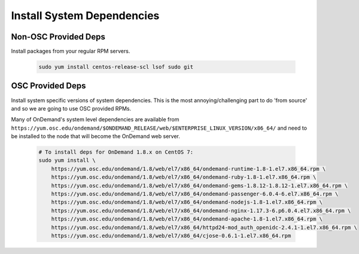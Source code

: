.. _system_dependencies:

Install System Dependencies
===========================

Non-OSC Provided Deps
---------------------

Install packages from your regular RPM servers.

  .. code-block:: sh

    sudo yum install centos-release-scl lsof sudo git

OSC Provided Deps
-----------------

Install system specific versions of system dependencies. This is the most annoying/challenging part to do 'from source' and so we are going to use OSC provided RPMs.

Many of OnDemand's system level dependencies are available from ``https://yum.osc.edu/ondemand/$ONDEMAND_RELEASE/web/$ENTERPRISE_LINUX_VERSION/x86_64/`` and need to be installed to the node that will become the OnDemand web server.

  .. code-block:: sh

    # To install deps for OnDemand 1.8.x on CentOS 7:
    sudo yum install \
        https://yum.osc.edu/ondemand/1.8/web/el7/x86_64/ondemand-runtime-1.8-1.el7.x86_64.rpm \
        https://yum.osc.edu/ondemand/1.8/web/el7/x86_64/ondemand-ruby-1.8-1.el7.x86_64.rpm \
        https://yum.osc.edu/ondemand/1.8/web/el7/x86_64/ondemand-gems-1.8.12-1.8.12-1.el7.x86_64.rpm \
        https://yum.osc.edu/ondemand/1.8/web/el7/x86_64/ondemand-passenger-6.0.4-6.el7.x86_64.rpm \
        https://yum.osc.edu/ondemand/1.8/web/el7/x86_64/ondemand-nodejs-1.8-1.el7.x86_64.rpm \
        https://yum.osc.edu/ondemand/1.8/web/el7/x86_64/ondemand-nginx-1.17.3-6.p6.0.4.el7.x86_64.rpm \
        https://yum.osc.edu/ondemand/1.8/web/el7/x86_64/ondemand-apache-1.8-1.el7.x86_64.rpm \
        https://yum.osc.edu/ondemand/1.8/web/el7/x86_64/httpd24-mod_auth_openidc-2.4.1-1.el7.x86_64.rpm \
        https://yum.osc.edu/ondemand/1.8/web/el7/x86_64/cjose-0.6.1-1.el7.x86_64.rpm
